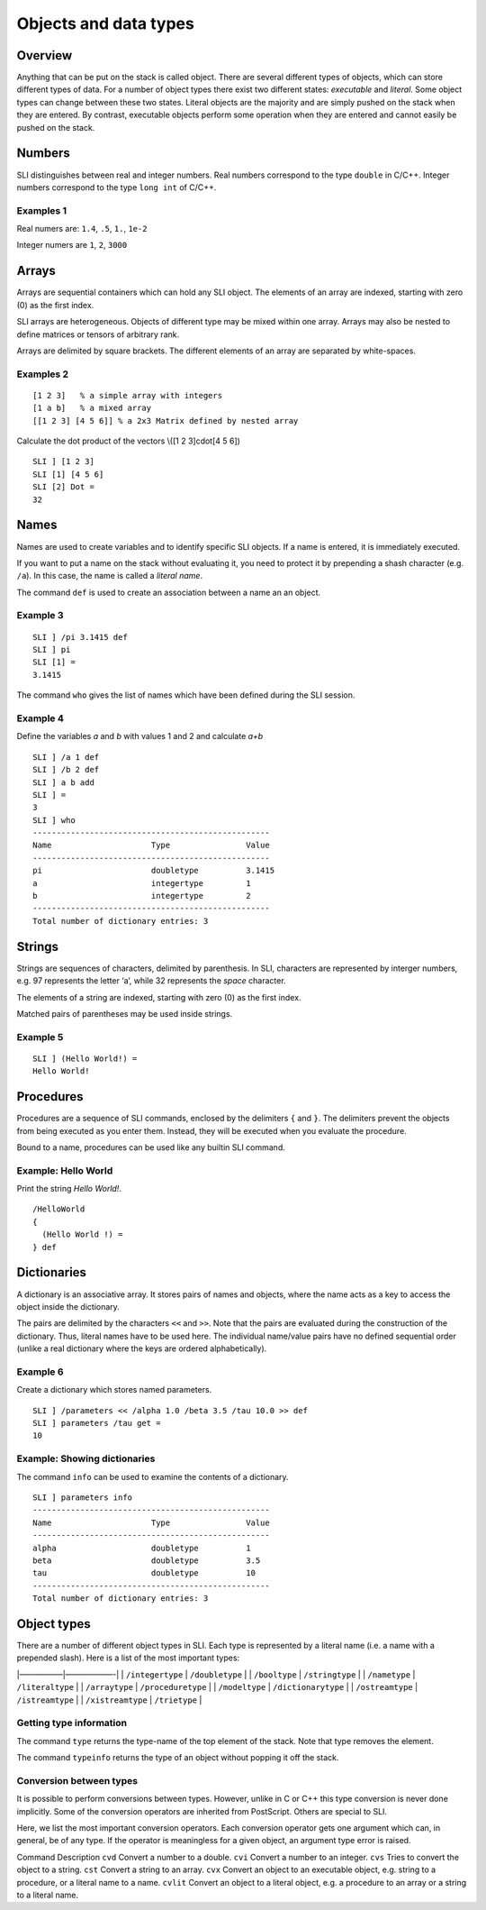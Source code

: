Objects and data types
======================

Overview
--------

Anything that can be put on the stack is called object. There are
several different types of objects, which can store different types of
data. For a number of object types there exist two different states:
*executable* and *literal*. Some object types can change between these
two states. Literal objects are the majority and are simply pushed on
the stack when they are entered. By contrast, executable objects perform
some operation when they are entered and cannot easily be pushed on the
stack.

Numbers
-------

SLI distinguishes between real and integer numbers. Real numbers
correspond to the type ``double`` in C/C++. Integer numbers correspond
to the type ``long int`` of C/C++.

Examples 1
~~~~~~~~~~

Real numers are: ``1.4``, ``.5``, ``1.``, ``1e-2``

Integer numers are ``1``, ``2``, ``3000``

Arrays
------

Arrays are sequential containers which can hold any SLI object. The
elements of an array are indexed, starting with zero (0) as the first
index.

SLI arrays are heterogeneous. Objects of different type may be mixed
within one array. Arrays may also be nested to define matrices or
tensors of arbitrary rank.

Arrays are delimited by square brackets. The different elements of an
array are separated by white-spaces.

Examples 2
~~~~~~~~~~

::

   [1 2 3]   % a simple array with integers
   [1 a b]   % a mixed array
   [[1 2 3] [4 5 6]] % a 2x3 Matrix defined by nested array

Calculate the dot product of the vectors \\([1 2 3]cdot[4 5 6]\)

::

   SLI ] [1 2 3]
   SLI [1] [4 5 6]
   SLI [2] Dot =
   32                                                                              

Names
-----

Names are used to create variables and to identify specific SLI objects.
If a name is entered, it is immediately executed.

If you want to put a name on the stack without evaluating it, you need
to protect it by prepending a shash character (e.g. ``/a``). In this
case, the name is called a *literal name*.

The command ``def`` is used to create an association between a name an
an object.

Example 3
~~~~~~~~~

::

   SLI ] /pi 3.1415 def
   SLI ] pi
   SLI [1] =
   3.1415

The command ``who`` gives the list of names which have been defined
during the SLI session.

Example 4
~~~~~~~~~

Define the variables *a* and *b* with values 1 and 2 and calculate *a+b*

::

   SLI ] /a 1 def
   SLI ] /b 2 def
   SLI ] a b add
   SLI ] =
   3
   SLI ] who
   --------------------------------------------------
   Name                     Type                Value
   --------------------------------------------------
   pi                       doubletype          3.1415
   a                        integertype         1
   b                        integertype         2
   --------------------------------------------------
   Total number of dictionary entries: 3

Strings
-------

Strings are sequences of characters, delimited by parenthesis. In SLI,
characters are represented by interger numbers, e.g. 97 represents the
letter ‘a’, while 32 represents the *space* character.

The elements of a string are indexed, starting with zero (0) as the
first index.

Matched pairs of parentheses may be used inside strings.

Example 5
~~~~~~~~~~

::

   SLI ] (Hello World!) =
   Hello World!                                                                    

Procedures
----------

Procedures are a sequence of SLI commands, enclosed by the delimiters
``{`` and ``}``. The delimiters prevent the objects from being executed
as you enter them. Instead, they will be executed when you evaluate the
procedure.

Bound to a name, procedures can be used like any builtin SLI command.

Example: Hello World
~~~~~~~~~~~~~~~~~~~~

Print the string *Hello World!*.

::

   /HelloWorld
   {
     (Hello World !) =
   } def

Dictionaries
------------

A dictionary is an associative array. It stores pairs of names and
objects, where the name acts as a key to access the object inside the
dictionary.

The pairs are delimited by the characters ``<<`` and ``>>``. Note that
the pairs are evaluated during the construction of the dictionary. Thus,
literal names have to be used here. The individual name/value pairs have
no defined sequential order (unlike a real dictionary where the keys are
ordered alphabetically).

Example 6
~~~~~~~~~

Create a dictionary which stores named parameters.

::

   SLI ] /parameters << /alpha 1.0 /beta 3.5 /tau 10.0 >> def
   SLI ] parameters /tau get =
   10

Example: Showing dictionaries
~~~~~~~~~~~~~~~~~~~~~~~~~~~~~

The command ``info`` can be used to examine the contents of a
dictionary.

::

   SLI ] parameters info
   --------------------------------------------------
   Name                     Type                Value
   --------------------------------------------------
   alpha                    doubletype          1
   beta                     doubletype          3.5
   tau                      doubletype          10
   --------------------------------------------------
   Total number of dictionary entries: 3

Object types
------------

There are a number of different object types in SLI. Each type is
represented by a literal name (i.e. a name with a prepended slash). Here
is a list of the most important types:

\|—————–|——————-\| \| ``/integertype`` \| ``/doubletype`` \| \|
``/booltype`` \| ``/stringtype`` \| \| ``/nametype`` \| ``/literaltype``
\| \| ``/arraytype`` \| ``/proceduretype`` \| \| ``/modeltype`` \|
``/dictionarytype`` \| \| ``/ostreamtype`` \| ``/istreamtype`` \| \|
``/xistreamtype`` \| ``/trietype`` \|

Getting type information
~~~~~~~~~~~~~~~~~~~~~~~~

The command ``type`` returns the type-name of the top element of the
stack. Note that type removes the element.

The command ``typeinfo`` returns the type of an object without popping
it off the stack.

Conversion between types
~~~~~~~~~~~~~~~~~~~~~~~~

It is possible to perform conversions between types. However, unlike in
C or C++ this type conversion is never done implicitly. Some of the
conversion operators are inherited from PostScript. Others are special
to SLI.

Here, we list the most important conversion operators. Each conversion
operator gets one argument which can, in general, be of any type. If the
operator is meaningless for a given object, an argument type error is
raised.

Command Description ``cvd`` Convert a number to a double. ``cvi``
Convert a number to an integer. ``cvs`` Tries to convert the object to a
string. ``cst`` Convert a string to an array. ``cvx`` Convert an object
to an executable object, e.g. string to a procedure, or a literal name
to a name. ``cvlit`` Convert an object to a literal object, e.g. a
procedure to an array or a string to a literal name.

